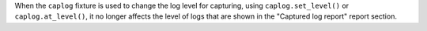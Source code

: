 When the ``caplog`` fixture is used to change the log level for capturing,
using ``caplog.set_level()`` or ``caplog.at_level()``, it no longer affects
the level of logs that are shown in the "Captured log report" report section.

